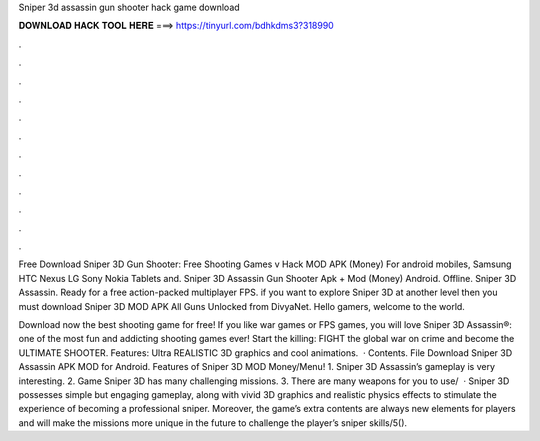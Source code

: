 Sniper 3d assassin gun shooter hack game download



𝐃𝐎𝐖𝐍𝐋𝐎𝐀𝐃 𝐇𝐀𝐂𝐊 𝐓𝐎𝐎𝐋 𝐇𝐄𝐑𝐄 ===> https://tinyurl.com/bdhkdms3?318990



.



.



.



.



.



.



.



.



.



.



.



.

Free Download Sniper 3D Gun Shooter: Free Shooting Games v Hack MOD APK (Money) For android mobiles, Samsung HTC Nexus LG Sony Nokia Tablets and. Sniper 3D Assassin Gun Shooter Apk + Mod (Money) Android. Offline. Sniper 3D Assassin. Ready for a free action-packed multiplayer FPS. if you want to explore Sniper 3D at another level then you must download Sniper 3D MOD APK All Guns Unlocked from DivyaNet. Hello gamers, welcome to the world.

Download now the best shooting game for free! If you like war games or FPS games, you will love Sniper 3D Assassin®: one of the most fun and addicting shooting games ever! Start the killing: FIGHT the global war on crime and become the ULTIMATE SHOOTER. Features: Ultra REALISTIC 3D graphics and cool animations.  · Contents. File Download Sniper 3D Assassin APK MOD for Android. Features of Sniper 3D MOD Money/Menu! 1. Sniper 3D Assassin’s gameplay is very interesting. 2. Game Sniper 3D has many challenging missions. 3. There are many weapons for you to use/  · Sniper 3D possesses simple but engaging gameplay, along with vivid 3D graphics and realistic physics effects to stimulate the experience of becoming a professional sniper. Moreover, the game’s extra contents are always new elements for players and will make the missions more unique in the future to challenge the player’s sniper skills/5().
